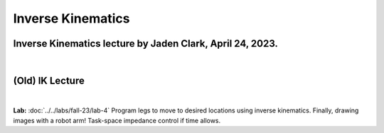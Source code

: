 Inverse Kinematics
=======================================================


Inverse Kinematics lecture by Jaden Clark, April 24, 2023.
----------------------------------------------------------

.. raw:: html

    <div style="position: relative; padding-bottom: 56.25%; height: 0; overflow: hidden; max-width: 100%; height: auto;">
        <iframe src="https://zoom.us/rec/play/fI9oJG_I8kkY06FtRx--Ys4c34XsMXqjEXQorOd2beecvy6knPPzsrycoJpDI1n_qW4m14jOJIuEcsqg.j1Hgv-C2bzF9TYo2?canPlayFromShare=true&from=share_recording_detail&continueMode=true&iet=jcuTTysW6acyEEr2eD9HiVibmpHU1nV6mICL5Q_2EbM.AG.xBYQauFwtw1m9I_gGIlEPbNphBn51DFSDj5mMDbEnKR-zrBKY0xUGbyXAW9Nbw5kmZbp-Hinm9Zmo00bsrN6fMt2YH5we85yu0jeYsUKjmVXA73kcvMwDIxUle0.hUeGfTlVXO90mmij1wkkXg.e4Y_8Qs5bZzORg6u&componentName=rec-play&originRequestUrl=https%3A%2F%2Fzoom.us%2Frec%2Fshare%2FhiobuRqrHYLeI2ti7IyBkd2ffmoHM8w4Ixb0ynQ_rhy2KgSy990VWng99HLYL_mV.BEZSezkw4DNomDJJ%3Fiet%3DjcuTTysW6acyEEr2eD9HiVibmpHU1nV6mICL5Q_2EbM.AG.xBYQauFwtw1m9I_gGIlEPbNphBn51DFSDj5mMDbEnKR-zrBKY0xUGbyXAW9Nbw5kmZbp-Hinm9Zmo00bsrN6fMt2YH5we85yu0jeYsUKjmVXA73kcvMwDIxUle0.hUeGfTlVXO90mmij1wkkXg.e4Y_8Qs5bZzORg6u" frameborder="0" allowfullscreen style="position: absolute; top: 0; left: 0; width: 100%; height: 100%;"></iframe>
    </div>

|

(Old) IK Lecture
------------

.. raw:: html

    <div style="position: relative; padding-bottom: 56.25%; height: 0; overflow: hidden; max-width: 100%; height: auto;">
        <iframe src="https://www.youtube.com/embed/FvQ6NbqDR1U" frameborder="0" allowfullscreen style="position: absolute; top: 0; left: 0; width: 100%; height: 100%;"></iframe>
    </div>

|

**Lab:** :doc:`../../labs/fall-23/lab-4` Program legs to move to desired locations using inverse kinematics. Finally, drawing images with a robot arm! Task-space impedance control if time allows.
